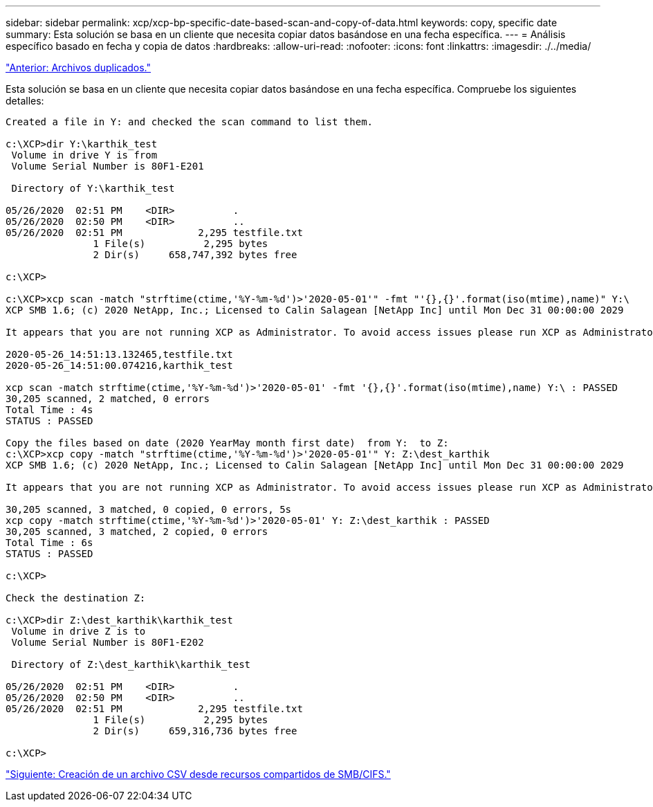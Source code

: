 ---
sidebar: sidebar 
permalink: xcp/xcp-bp-specific-date-based-scan-and-copy-of-data.html 
keywords: copy, specific date 
summary: Esta solución se basa en un cliente que necesita copiar datos basándose en una fecha específica. 
---
= Análisis específico basado en fecha y copia de datos
:hardbreaks:
:allow-uri-read: 
:nofooter: 
:icons: font
:linkattrs: 
:imagesdir: ./../media/


link:xcp-bp-duplicate-files.html["Anterior: Archivos duplicados."]

[role="lead"]
Esta solución se basa en un cliente que necesita copiar datos basándose en una fecha específica. Compruebe los siguientes detalles:

....
Created a file in Y: and checked the scan command to list them.
 
c:\XCP>dir Y:\karthik_test
 Volume in drive Y is from
 Volume Serial Number is 80F1-E201
 
 Directory of Y:\karthik_test
 
05/26/2020  02:51 PM    <DIR>          .
05/26/2020  02:50 PM    <DIR>          ..
05/26/2020  02:51 PM             2,295 testfile.txt
               1 File(s)          2,295 bytes
               2 Dir(s)     658,747,392 bytes free
 
c:\XCP>
 
c:\XCP>xcp scan -match "strftime(ctime,'%Y-%m-%d')>'2020-05-01'" -fmt "'{},{}'.format(iso(mtime),name)" Y:\
XCP SMB 1.6; (c) 2020 NetApp, Inc.; Licensed to Calin Salagean [NetApp Inc] until Mon Dec 31 00:00:00 2029
 
It appears that you are not running XCP as Administrator. To avoid access issues please run XCP as Administrator.
 
2020-05-26_14:51:13.132465,testfile.txt
2020-05-26_14:51:00.074216,karthik_test
 
xcp scan -match strftime(ctime,'%Y-%m-%d')>'2020-05-01' -fmt '{},{}'.format(iso(mtime),name) Y:\ : PASSED
30,205 scanned, 2 matched, 0 errors
Total Time : 4s
STATUS : PASSED
 
Copy the files based on date (2020 YearMay month first date)  from Y:  to Z:
c:\XCP>xcp copy -match "strftime(ctime,'%Y-%m-%d')>'2020-05-01'" Y: Z:\dest_karthik
XCP SMB 1.6; (c) 2020 NetApp, Inc.; Licensed to Calin Salagean [NetApp Inc] until Mon Dec 31 00:00:00 2029
 
It appears that you are not running XCP as Administrator. To avoid access issues please run XCP as Administrator.
 
30,205 scanned, 3 matched, 0 copied, 0 errors, 5s
xcp copy -match strftime(ctime,'%Y-%m-%d')>'2020-05-01' Y: Z:\dest_karthik : PASSED
30,205 scanned, 3 matched, 2 copied, 0 errors
Total Time : 6s
STATUS : PASSED
 
c:\XCP>
 
Check the destination Z:
 
c:\XCP>dir Z:\dest_karthik\karthik_test
 Volume in drive Z is to
 Volume Serial Number is 80F1-E202
 
 Directory of Z:\dest_karthik\karthik_test
 
05/26/2020  02:51 PM    <DIR>          .
05/26/2020  02:50 PM    <DIR>          ..
05/26/2020  02:51 PM             2,295 testfile.txt
               1 File(s)          2,295 bytes
               2 Dir(s)     659,316,736 bytes free
 
c:\XCP>
....
link:xcp-bp-creating-a-csv-file-from-smb-cifs-share.html["Siguiente: Creación de un archivo CSV desde recursos compartidos de SMB/CIFS."]
